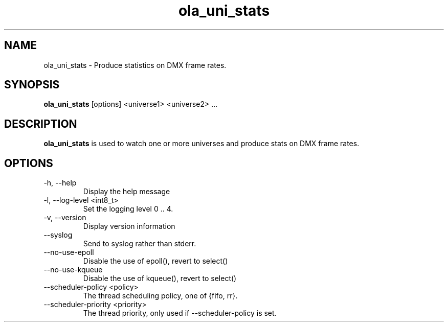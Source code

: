 .TH ola_uni_stats 1 "August 2014"
.SH NAME
ola_uni_stats \- Produce statistics on DMX frame rates.
.SH SYNOPSIS
.B ola_uni_stats
[options] <universe1> <universe2> ...
.SH DESCRIPTION
.B ola_uni_stats
is used to watch one or more universes and produce stats on DMX frame rates.
.SH OPTIONS
.IP "-h, --help"
Display the help message
.IP "-l, --log-level <int8_t>"
Set the logging level 0 .. 4.
.IP "-v, --version"
Display version information
.IP "--syslog"
Send to syslog rather than stderr.
.IP "--no-use-epoll"
Disable the use of epoll(), revert to select()
.IP "--no-use-kqueue"
Disable the use of kqueue(), revert to select()
.IP "--scheduler-policy <policy>"
The thread scheduling policy, one of {fifo, rr}.
.IP "--scheduler-priority <priority>"
The thread priority, only used if --scheduler-policy is set.
